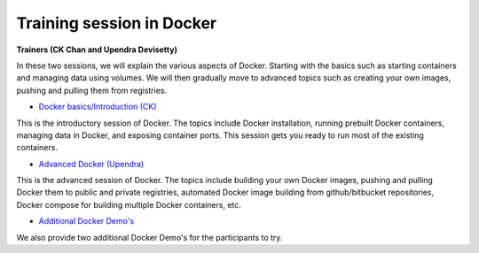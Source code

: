 **Training session in Docker**
==============================

**Trainers (CK Chan and Upendra Devisetty)**

In these two sessions, we will explain the various aspects of Docker. Starting with the basics such as starting containers and managing data using volumes. We will then gradually move to advanced topics such as creating your own images, pushing and pulling them from registries.

- `Docker basics/Introduction (CK) <../docker/dockerintro.html>`_

This is the introductory session of Docker. The topics include Docker installation, running prebuilt Docker containers, managing data in Docker, and exposing container ports. This session gets you ready to run most of the existing containers.

- `Advanced Docker (Upendra) <../docker/dockeradvanced.html>`_

This is the advanced session of Docker. The topics include building your own Docker images, pushing and pulling Docker them to public and private registries, automated Docker image building from github/bitbucket repositories, Docker compose for building multiple Docker containers, etc.

- `Additional Docker Demo's <../docker/dockerdemos.html>`_

We also provide two additional Docker Demo's for the participants to try.
